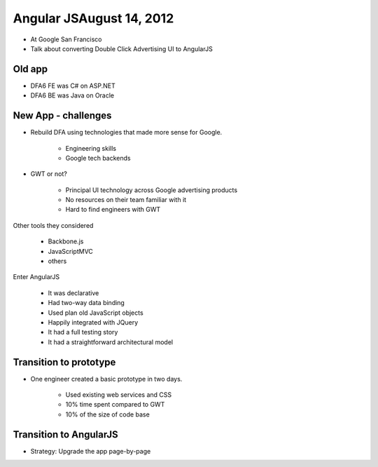 ==============================
Angular JSAugust 14, 2012
==============================

* At Google San Francisco
* Talk about converting Double Click Advertising UI to AngularJS

Old app
============================

* DFA6 FE was C# on ASP.NET
* DFA6 BE was Java on Oracle


New App - challenges
=====================

* Rebuild DFA using technologies that made more sense for Google.

    * Engineering skills
    * Google tech backends
    
* GWT or not?

    * Principal UI technology across Google advertising products
    * No resources on their team familiar with it
    * Hard to find engineers with GWT
    
Other tools they considered

    * Backbone.js
    * JavaScriptMVC
    * others

Enter AngularJS

    * It was declarative
    * Had two-way data binding
    * Used plan old JavaScript objects
    * Happily integrated with JQuery
    * It had a full testing story
    * It had a straightforward architectural model
    
Transition to prototype
=========================

* One engineer created a basic prototype in two days.

    * Used existing web services and CSS
    * 10% time spent compared to GWT
    * 10% of the size of code base
    
Transition to AngularJS
========================

* Strategy: Upgrade the app page-by-page